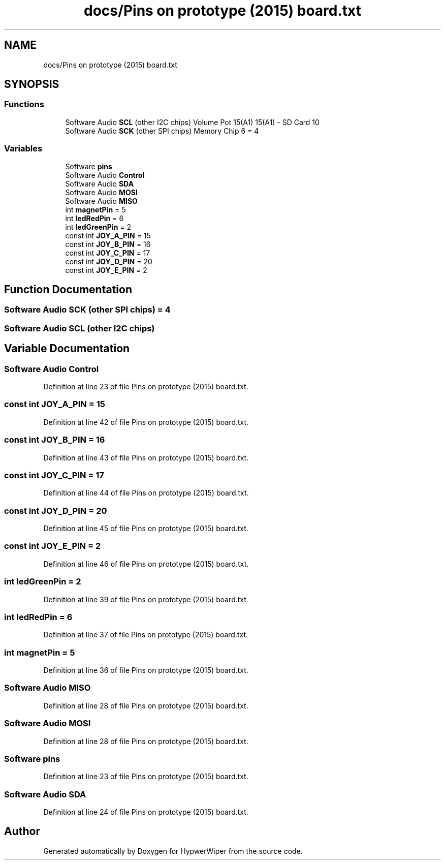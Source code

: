 .TH "docs/Pins on prototype (2015) board.txt" 3 "Sat Mar 12 2022" "HypwerWiper" \" -*- nroff -*-
.ad l
.nh
.SH NAME
docs/Pins on prototype (2015) board.txt
.SH SYNOPSIS
.br
.PP
.SS "Functions"

.in +1c
.ti -1c
.RI "Software Audio \fBSCL\fP (other I2C chips) Volume Pot 15(A1) 15(A1) \- SD Card 10"
.br
.ti -1c
.RI "Software Audio \fBSCK\fP (other SPI chips) Memory Chip 6 = 4"
.br
.in -1c
.SS "Variables"

.in +1c
.ti -1c
.RI "Software \fBpins\fP"
.br
.ti -1c
.RI "Software Audio \fBControl\fP"
.br
.ti -1c
.RI "Software Audio \fBSDA\fP"
.br
.ti -1c
.RI "Software Audio \fBMOSI\fP"
.br
.ti -1c
.RI "Software Audio \fBMISO\fP"
.br
.ti -1c
.RI "int \fBmagnetPin\fP = 5"
.br
.ti -1c
.RI "int \fBledRedPin\fP = 6"
.br
.ti -1c
.RI "int \fBledGreenPin\fP = 2"
.br
.ti -1c
.RI "const int \fBJOY_A_PIN\fP = 15"
.br
.ti -1c
.RI "const int \fBJOY_B_PIN\fP = 16"
.br
.ti -1c
.RI "const int \fBJOY_C_PIN\fP = 17"
.br
.ti -1c
.RI "const int \fBJOY_D_PIN\fP = 20"
.br
.ti -1c
.RI "const int \fBJOY_E_PIN\fP = 2"
.br
.in -1c
.SH "Function Documentation"
.PP 
.SS "Software Audio SCK (other SPI chips) = 4"

.SS "Software Audio SCL (other I2C chips)"

.SH "Variable Documentation"
.PP 
.SS "Software Audio Control"

.PP
Definition at line 23 of file Pins on prototype (2015) board\&.txt\&.
.SS "const int JOY_A_PIN = 15"

.PP
Definition at line 42 of file Pins on prototype (2015) board\&.txt\&.
.SS "const int JOY_B_PIN = 16"

.PP
Definition at line 43 of file Pins on prototype (2015) board\&.txt\&.
.SS "const int JOY_C_PIN = 17"

.PP
Definition at line 44 of file Pins on prototype (2015) board\&.txt\&.
.SS "const int JOY_D_PIN = 20"

.PP
Definition at line 45 of file Pins on prototype (2015) board\&.txt\&.
.SS "const int JOY_E_PIN = 2"

.PP
Definition at line 46 of file Pins on prototype (2015) board\&.txt\&.
.SS "int ledGreenPin = 2"

.PP
Definition at line 39 of file Pins on prototype (2015) board\&.txt\&.
.SS "int ledRedPin = 6"

.PP
Definition at line 37 of file Pins on prototype (2015) board\&.txt\&.
.SS "int magnetPin = 5"

.PP
Definition at line 36 of file Pins on prototype (2015) board\&.txt\&.
.SS "Software Audio MISO"

.PP
Definition at line 28 of file Pins on prototype (2015) board\&.txt\&.
.SS "Software Audio MOSI"

.PP
Definition at line 28 of file Pins on prototype (2015) board\&.txt\&.
.SS "Software pins"

.PP
Definition at line 23 of file Pins on prototype (2015) board\&.txt\&.
.SS "Software Audio SDA"

.PP
Definition at line 24 of file Pins on prototype (2015) board\&.txt\&.
.SH "Author"
.PP 
Generated automatically by Doxygen for HypwerWiper from the source code\&.
